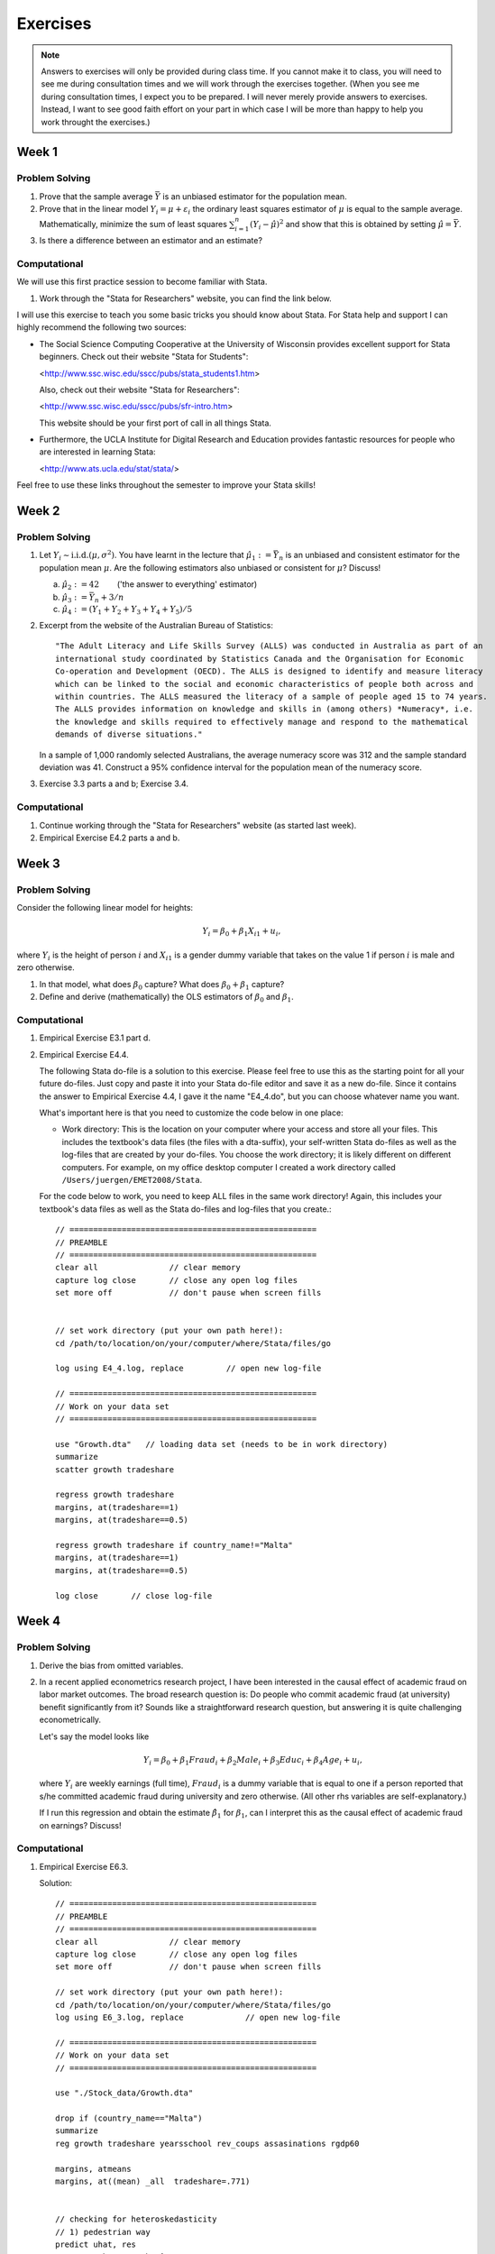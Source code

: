 Exercises
***************

.. note:: 
   
    Answers to exercises will only be provided during class time. If you cannot make it to class,
    you will need to see me during consultation times and we will work through the exercises
    together. (When you see me during consultation times, I expect you to be prepared. I will never
    merely provide answers to exercises. Instead, I want to see good faith effort on your part in
    which case I will be more than happy to help you work throught the exercises.) 

Week 1
=======

Problem Solving
--------------------

#) Prove that the sample average :math:`\bar{Y}` is an unbiased estimator for the population mean.    

#) Prove that in the linear model :math:`Y_i = \mu + \varepsilon_i` the ordinary least squares
   estimator of :math:`\mu` is equal to the sample average. Mathematically, minimize the sum of
   least squares :math:`\sum_{i=1}^n (Y_i - \hat{\mu})^2` and show that this is obtained by setting
   :math:`\hat{\mu} = \bar{Y}`.

#) Is there a difference between an estimator and an estimate?


Computational
--------------------

We will use this first practice session to become familiar with Stata. 

#)  Work through the "Stata for Researchers" website, you can find the link below.

I will use this exercise to teach you some basic tricks you should know about Stata. For Stata help
and support I can highly recommend the following two sources:


*   The Social Science Computing Cooperative at the University of Wisconsin provides excellent
    support for Stata beginners. Check out their website "Stata for Students":
        
    <http://www.ssc.wisc.edu/sscc/pubs/stata_students1.htm>

    Also, check out their website "Stata for Researchers":
        
    <http://www.ssc.wisc.edu/sscc/pubs/sfr-intro.htm>

    This website should be your first port of call in all things Stata.

*   Furthermore, the UCLA Institute for Digital Research and Education provides fantastic resources
    for people who are interested in learning Stata:

    <http://www.ats.ucla.edu/stat/stata/>

Feel free to use these links throughout the semester to improve your Stata skills!


Week 2
=======

Problem Solving
--------------------

#) Let :math:`Y_i \sim \text{i.i.d.}(\mu, \sigma^2)`. You have learnt in the lecture that 
   :math:`\hat{\mu}_1 := \bar{Y}_n` is an unbiased and consistent estimator for the
   population mean :math:`\mu`. Are the following estimators also unbiased or consistent for
   :math:`\mu`? Discuss!

   a)   :math:`\hat{\mu}_2 := 42 \qquad`       ('the answer to everything' estimator) 

   b)   :math:`\hat{\mu}_3 := \bar{Y}_n + 3/n`   

   c)   :math:`\hat{\mu}_4 := (Y_1 + Y_2 + Y_3 + Y_4 + Y_5)/5`   

#) Excerpt from the website of the Australian Bureau of Statistics::

        "The Adult Literacy and Life Skills Survey (ALLS) was conducted in Australia as part of an
        international study coordinated by Statistics Canada and the Organisation for Economic
        Co-operation and Development (OECD). The ALLS is designed to identify and measure literacy
        which can be linked to the social and economic characteristics of people both across and
        within countries. The ALLS measured the literacy of a sample of people aged 15 to 74 years.
        The ALLS provides information on knowledge and skills in (among others) *Numeracy*, i.e.
        the knowledge and skills required to effectively manage and respond to the mathematical
        demands of diverse situations."

   In a sample of 1,000 randomly selected Australians, the average numeracy score was 312 and the
   sample standard deviation was 41. Construct a 95% confidence interval for the population mean of
   the numeracy score.

#) Exercise 3.3 parts a and b; Exercise 3.4.

Computational
--------------------

#)  Continue working through the "Stata for Researchers" website (as started last week).

#)  Empirical Exercise E4.2 parts a and b.





Week 3
=======

Problem Solving
--------------------

Consider the following linear model for heights:

.. math::
    Y_i = \beta_0 + \beta_1 X_{i1} + u_i,

where :math:`Y_i` is the height of person :math:`i` and :math:`X_{i1}` is a gender dummy variable
that takes on the value 1 if person :math:`i` is male and zero otherwise.

#) In that model, what does :math:`\beta_0` capture? What does
   :math:`\beta_0 + \beta_1` capture?  

#) Define and derive (mathematically) the OLS estimators of :math:`\beta_0` and :math:`\beta_1`.  





Computational
--------------------

#)  Empirical Exercise E3.1 part d.

#)  Empirical Exercise E4.4. 

    The following Stata do-file is a solution to this exercise. Please feel free to use this as the
    starting point for all your future do-files. Just copy and paste it into your Stata do-file
    editor and save it as a new do-file. Since it contains the answer to Empirical Exercise 4.4, I
    gave it the name "E4_4.do", but you can choose whatever name you want.

    What's important here is that you need to customize the code below in one place:

    *   Work directory: This is the location on your computer where your access and store all your
        files. This includes the textbook's data files (the files with a dta-suffix), your
        self-written Stata do-files as well as the log-files that are created by your do-files. You
        choose the work directory; it is likely different on different computers. For example, on my
        office desktop computer I created a work directory called ``/Users/juergen/EMET2008/Stata``. 

    For the code below to work, you need to keep ALL files in the same work directory! Again, this
    includes your textbook's data files as well as the Stata do-files and log-files that you
    create.::
        
        // ====================================================
        // PREAMBLE
        // ====================================================
        clear all		// clear memory
        capture log close	// close any open log files
        set more off		// don't pause when screen fills

        
        // set work directory (put your own path here!):
        cd /path/to/location/on/your/computer/where/Stata/files/go

        log using E4_4.log, replace	    // open new log-file 

        // ====================================================
        // Work on your data set
        // ====================================================

        use "Growth.dta"   // loading data set (needs to be in work directory)
        summarize
        scatter growth tradeshare

        regress growth tradeshare
        margins, at(tradeshare==1)
        margins, at(tradeshare==0.5)

        regress growth tradeshare if country_name!="Malta"
        margins, at(tradeshare==1)
        margins, at(tradeshare==0.5)

        log close	// close log-file



Week 4
=======

Problem Solving
--------------------

#)  Derive the bias from omitted variables.

#)  In a recent applied econometrics research project, I have been interested in the causal effect of
    academic fraud on labor market outcomes. The broad research question is: Do people who commit
    academic fraud (at university) benefit significantly from it? Sounds like a straightforward
    research question, but answering it is quite challenging econometrically. 

    Let's say the model looks like
  
    .. math::
   
       Y_i = \beta_0 + \beta_1 Fraud_i + \beta_2 Male_i + \beta_3 Educ_i + \beta_4 Age_i + u_i,

    where :math:`Y_i` are weekly earnings (full time), :math:`Fraud_i` is a dummy variable that is
    equal to one if a person reported that s/he committed academic fraud during university and zero
    otherwise. (All other rhs variables are self-explanatory.)

    If I run this regression and obtain the estimate :math:`\hat{\beta}_1` for :math:`\beta_1`, can I
    interpret this as the causal effect of academic fraud on earnings? Discuss!


Computational
--------------------

#)  Empirical Exercise E6.3. 

    Solution::
 
        // ====================================================
        // PREAMBLE
        // ====================================================
        clear all	        // clear memory
        capture log close	// close any open log files
        set more off		// don't pause when screen fills

        // set work directory (put your own path here!):
        cd /path/to/location/on/your/computer/where/Stata/files/go
        log using E6_3.log, replace		// open new log-file 

        // ====================================================
        // Work on your data set
        // ====================================================

        use "./Stock_data/Growth.dta"

        drop if (country_name=="Malta")
        summarize
        reg growth tradeshare yearsschool rev_coups assasinations rgdp60

        margins, atmeans
        margins, at((mean) _all  tradeshare=.771)


        // checking for heteroskedasticity
        // 1) pedestrian way
        predict uhat, res
        generate uhatsq = uhat^2
        regress uhatsq tradeshare yearsschool rev_coups assasinations rgdp60

        // null: homoskedasticity
        // check F-stat

        // 2) lazy way
        reg growth tradeshare yearsschool rev_coups assasinations rgdp60
        estat hettest, rhs fstat

        log close	// close log-file



#)  In EMET2007 you (hopefully!) have learned how to test for homoskedasticity versus
    heteroskedasticity. How would you do this with Stata? (Use the `Growth` data set from the
    previous exercise to illustrate the test.) If you indeed find that the data is heteroskedastic,
    how would you correct for it with Stata?




Week 5
=========

Problem Solving
------------------

Consider the simple linear model :math:`Y_i = \beta_0 + \beta_1 X_i + u_i`. 

#) Mathematically define the OLS estimator and prove that it is inconsistent under endogeneity.

#) Mathematically define the TSLS estimator and prove that it is consistent under endogeneity.

#) Which of the two estimators is consistent under exogeneity?   

#) Research question: Do girls who attend girls' schools do better in math than girls who attend
   coed schools? I give you a data set that includes the following variables:

   *    *score*: score in a standardized math test
   *    *girlshs*: dummy variable which is equal to 1 if a person attended girls' school or zero
        otherwise
   *    *fecud*: father's education
   *    *meduc*: mother's education
   *    *hhinc*: household income

   a)   You run an OLS estimation of *score* on *girlshs* and all the other variables. Will your OLS
        estimate of the coefficient on *girlshs* capture the causal effect of girls' school on math
        score? If not, why not? 

   b)   What would be a good instrumental variable for *girlshs*?

   Note: this exercise is based on Wooldridge, *Introductory Econometrics, A Modern Approach*, 5th
   edition, chapter 15.


Computational
---------------

#) Empirical Exercise E12.2 (Stock and Watson book)


Week 6
========

Problem Solving
-------------------

Cool things can be done with randomized control trials. Here I expose you to the work of two recent
economics papers published in a top field journal.

#)  We will read and discuss the paper on the effects of home computer use on academic achievement
    of school children (written by Fairlie and Robinson). 

    Here the paper for download (with my annotations): :download:`Fairlie Robinson 2013 <./_static/AEJ_FR2013.pdf>`

#)  We will read and discuss the paper on the effects of dropping schools by helicopter on rural
    villages in Afghanistan (written by Burde and Linden).
    
    Here the paper for download (with my annotations): :download:`Burde Linden 2013 <./_static/AEJ_BL2013.pdf>`


Computational
--------------

#)  Empirical Exercise E13.1 (Stock and Watson book)


    
Week 7
========

Midterm exam


Week 8
=======

Problem Solving
-------------------

We will review the midterm exam. In particular: Q1, Q2 and Q5. (The other two questions are easy to
answer if you have read the papers.)

Computational
--------------

#)  Empirical Exercise E11.1 (Stock and Watson book)

    Solution to part (f) ::

        twoway function y = _b[_cons] + _b[age] * x + _b[agesq]* x^2 + _b[colgrad], range(18 65)

    
Week 9
=======

Problem Solving
-------------------

Maximum likelihood estimation of probit and logit coefficients.

#)  Define the maximum likelihood estimator.

#)  Derive the maximum likelihood estimator.

#)  Discuss statistical inference for the probit and logit coefficients.

#)  Discuss consistency of the probit and logit estimators.

Note: In contrast to the linear probability model (which is a linear model that can be estimated
straightforwardly by OLS) the probit and logit models are non-linear (remember that S-shaped curve
from the lecture?). Non-linear models are considerably more difficult to estimate. In this problem
solving session I will try to explain to you the principle idea and math of maximum likelihood
estimation of probit and logit models. In the end, the estimation will need to be done by computers.
Luckily, Stata offers a nice set of commands to help out.


Computational
--------------

#)  Empirical Exercise E11.2 (Stock and Watson book)

    Solution::
 
        // ====================================================
        // PREAMBLE
        // ====================================================
        clear all	        // clear memory
        capture log close	// close any open log files
        set more off		// don't pause when screen fills

        // set work directory (put your own path here!):
        cd /path/to/location/on/your/computer/where/Stata/files/go
        log using E11_2.log, replace		// open new log-file 

        // ====================================================
        // Work on your data set
        // ====================================================

        use "./Stock_data/Smoking.dta"

        summarize

        ******* a ***********
        generate agesq = age^2
        probit smoker smkban female age agesq hsdrop hsgrad colsome colgrad black hispanic, robust

        ******* b ***********
        * just read off from probit output in part a
        
        ******* c ***********
        test hsdrop hsgrad colsome colgrad

        ******* d ***********
        margins, at(smkban=(0 1) female=0 age=20 agesq=400 hsdrop=1 hsgrad=0 colsome=0 colgrad=0 black=0 hispanic=0)
        margins, dydx(smkban) at(female=0 age=20 agesq=400 hsdrop=1 hsgrad=0 colsome=0 colgrad=0 black=0 hispanic=0)

        ******* e ***********
        margins, at(smkban=(0 1) female=1 age=40 agesq=1600 hsdrop=0 hsgrad=0 colsome=0 colgrad=1 black=1 hispanic=0)
        margins, dydx(smkban) at(female=1 age=40 agesq=1600 hsdrop=0 hsgrad=0 colsome=0 colgrad=1 black=1 hispanic=0)

        ******* f ***********
        regress smoker smkban female age agesq hsdrop hsgrad colsome colgrad black hispanic, robust
        margins, at(smkban=(0 1) female=0 age=20 agesq=400 hsdrop=1 hsgrad=0 colsome=0 colgrad=0 black=0 hispanic=0)
        margins, dydx(smkban) at(female=0 age=20 agesq=400 hsdrop=1 hsgrad=0 colsome=0 colgrad=0 black=0 hispanic=0)
        margins, at(smkban=(0 1) female=1 age=40 agesq=1600 hsdrop=0 hsgrad=0 colsome=0 colgrad=1 black=1 hispanic=0)
        margins, dydx(smkban) at(female=1 age=40 agesq=1600 hsdrop=0 hsgrad=0 colsome=0 colgrad=1 black=1 hispanic=0)

        log close	// close log-file

    
Week 10
=======

Problem Solving
-------------------

We will briefly revisit last week's problem solving session to summarize ML estimation of probit and
logit models.

Computational
--------------

#)  Revisit Empirical Exercise E11.2 (Stock and Watson book)

#)  Empirical Exercise E10.1 (Stock and Watson book)

    (We will deviate from the exercise and work through difference estimation and fixed effect
    estimation similar to the lecture.)
